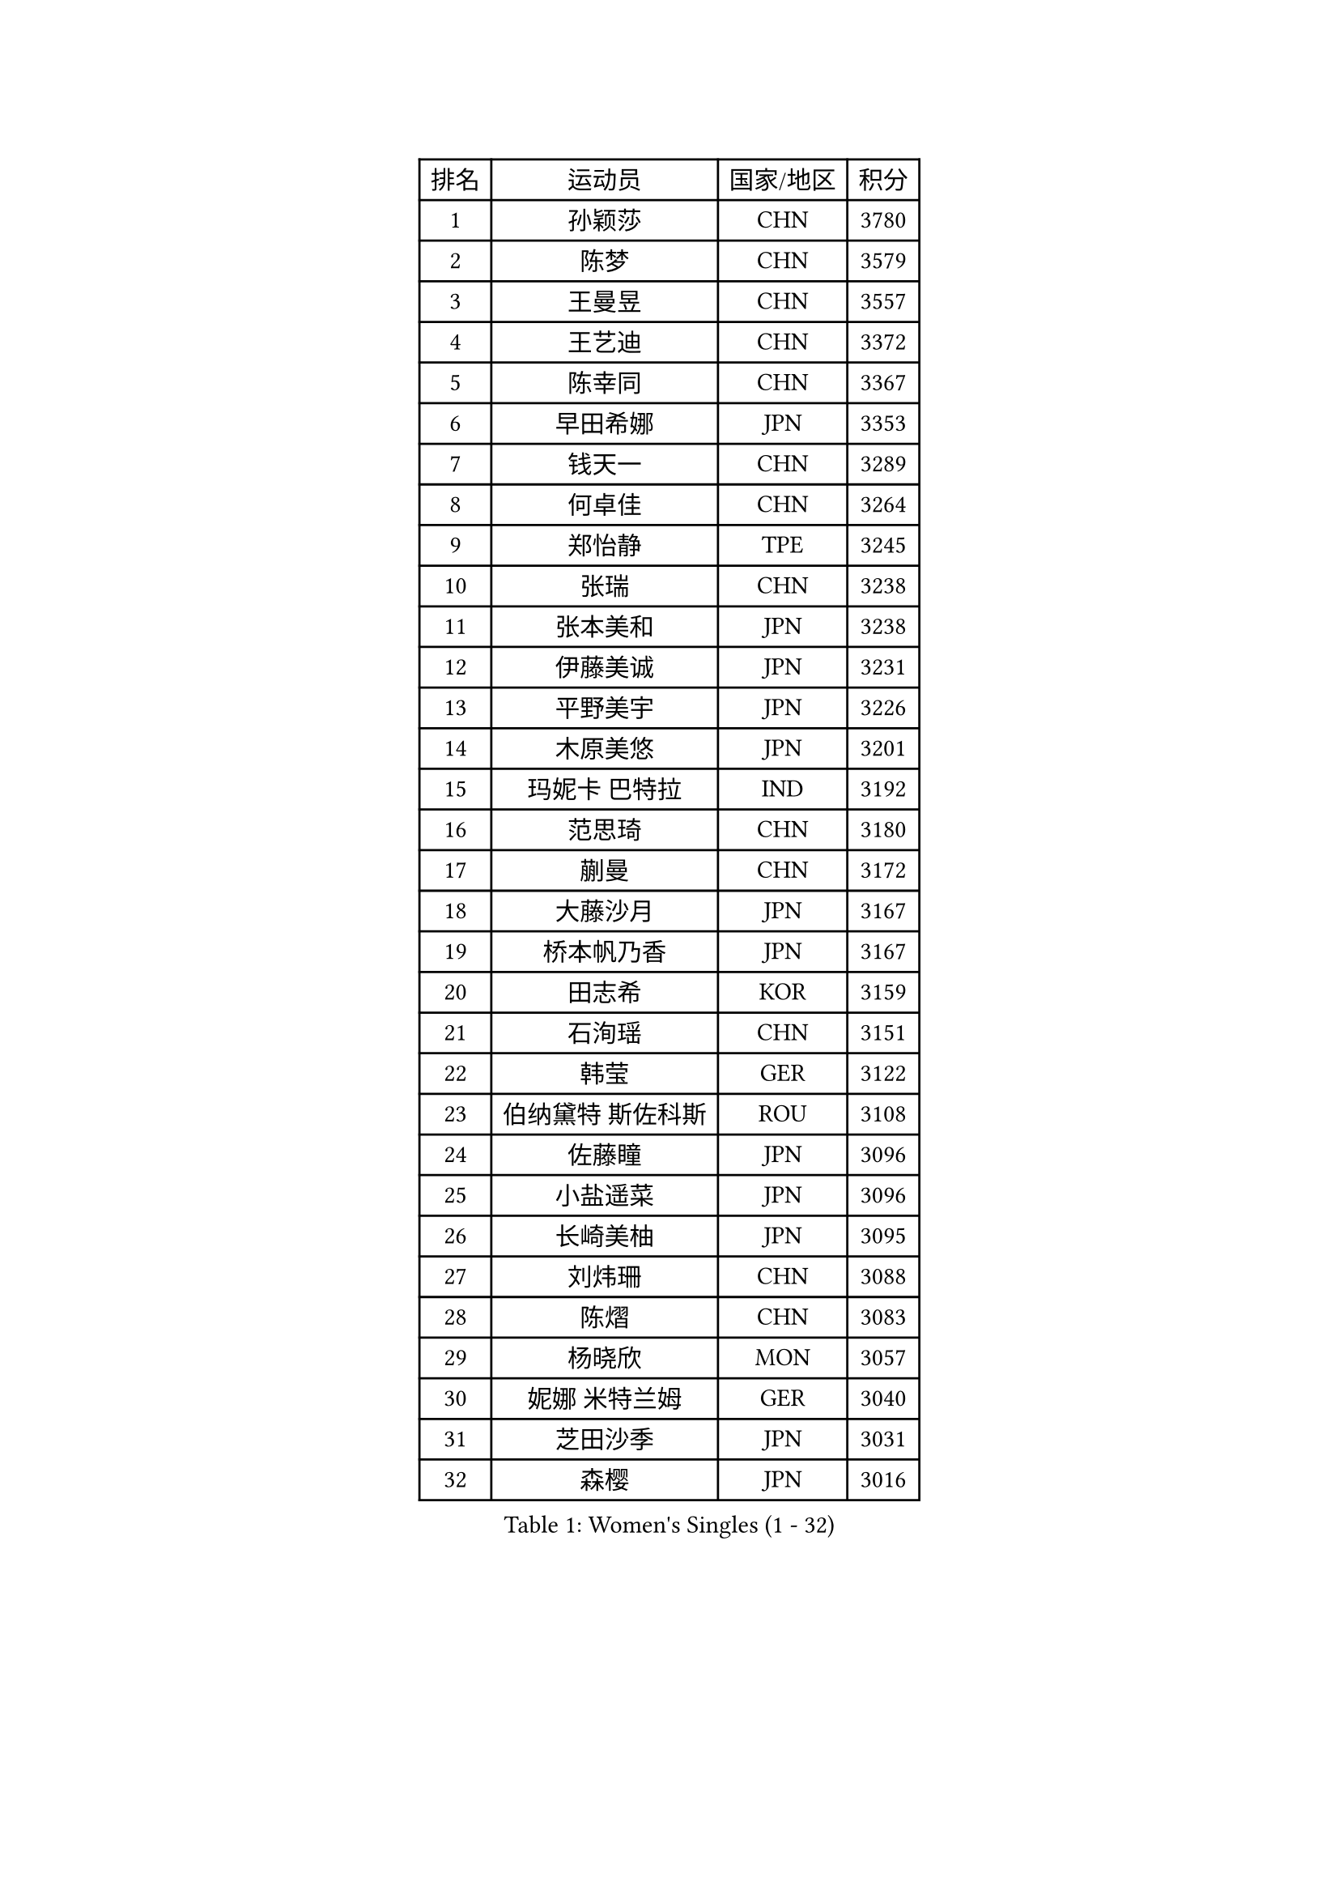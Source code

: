 
#set text(font: ("Courier New", "NSimSun"))
#figure(
  caption: "Women's Singles (1 - 32)",
    table(
      columns: 4,
      [排名], [运动员], [国家/地区], [积分],
      [1], [孙颖莎], [CHN], [3780],
      [2], [陈梦], [CHN], [3579],
      [3], [王曼昱], [CHN], [3557],
      [4], [王艺迪], [CHN], [3372],
      [5], [陈幸同], [CHN], [3367],
      [6], [早田希娜], [JPN], [3353],
      [7], [钱天一], [CHN], [3289],
      [8], [何卓佳], [CHN], [3264],
      [9], [郑怡静], [TPE], [3245],
      [10], [张瑞], [CHN], [3238],
      [11], [张本美和], [JPN], [3238],
      [12], [伊藤美诚], [JPN], [3231],
      [13], [平野美宇], [JPN], [3226],
      [14], [木原美悠], [JPN], [3201],
      [15], [玛妮卡 巴特拉], [IND], [3192],
      [16], [范思琦], [CHN], [3180],
      [17], [蒯曼], [CHN], [3172],
      [18], [大藤沙月], [JPN], [3167],
      [19], [桥本帆乃香], [JPN], [3167],
      [20], [田志希], [KOR], [3159],
      [21], [石洵瑶], [CHN], [3151],
      [22], [韩莹], [GER], [3122],
      [23], [伯纳黛特 斯佐科斯], [ROU], [3108],
      [24], [佐藤瞳], [JPN], [3096],
      [25], [小盐遥菜], [JPN], [3096],
      [26], [长崎美柚], [JPN], [3095],
      [27], [刘炜珊], [CHN], [3088],
      [28], [陈熠], [CHN], [3083],
      [29], [杨晓欣], [MON], [3057],
      [30], [妮娜 米特兰姆], [GER], [3040],
      [31], [芝田沙季], [JPN], [3031],
      [32], [森樱], [JPN], [3016],
    )
  )#pagebreak()

#set text(font: ("Courier New", "NSimSun"))
#figure(
  caption: "Women's Singles (33 - 64)",
    table(
      columns: 4,
      [排名], [运动员], [国家/地区], [积分],
      [33], [李恩惠], [KOR], [3011],
      [34], [范姝涵], [CHN], [3005],
      [35], [索菲亚 波尔卡诺娃], [AUT], [3000],
      [36], [申裕斌], [KOR], [3000],
      [37], [朱芊曦], [KOR], [2973],
      [38], [边宋京], [PRK], [2966],
      [39], [徐孝元], [KOR], [2960],
      [40], [阿德里安娜 迪亚兹], [PUR], [2944],
      [41], [普利西卡 帕瓦德], [FRA], [2942],
      [42], [吴洋晨], [CHN], [2925],
      [43], [郭雨涵], [CHN], [2924],
      [44], [覃予萱], [CHN], [2924],
      [45], [PARANANG Orawan], [THA], [2910],
      [46], [杜凯琹], [HKG], [2907],
      [47], [杨屹韵], [CHN], [2907],
      [48], [单晓娜], [GER], [2899],
      [49], [李雅可], [CHN], [2899],
      [50], [高桥 布鲁娜], [BRA], [2894],
      [51], [王晓彤], [CHN], [2891],
      [52], [徐奕], [CHN], [2890],
      [53], [KAUFMANN Annett], [GER], [2884],
      [54], [BAJOR Natalia], [POL], [2875],
      [55], [克里斯蒂娜 卡尔伯格], [SWE], [2872],
      [56], [EERLAND Britt], [NED], [2868],
      [57], [陈沂芊], [TPE], [2859],
      [58], [李皓晴], [HKG], [2853],
      [59], [伊丽莎白 萨玛拉], [ROU], [2848],
      [60], [张安], [USA], [2847],
      [61], [曾尖], [SGP], [2837],
      [62], [袁嘉楠], [FRA], [2836],
      [63], [斯丽贾 阿库拉], [IND], [2835],
      [64], [齐菲], [CHN], [2833],
    )
  )#pagebreak()

#set text(font: ("Courier New", "NSimSun"))
#figure(
  caption: "Women's Singles (65 - 96)",
    table(
      columns: 4,
      [排名], [运动员], [国家/地区], [积分],
      [65], [WINTER Sabine], [GER], [2830],
      [66], [倪夏莲], [LUX], [2829],
      [67], [韩菲儿], [CHN], [2828],
      [68], [YOKOI Sakura], [JPN], [2821],
      [69], [张默], [CAN], [2818],
      [70], [朱成竹], [HKG], [2815],
      [71], [PESOTSKA Margaryta], [UKR], [2810],
      [72], [金娜英], [KOR], [2810],
      [73], [金河英], [KOR], [2805],
      [74], [邵杰妮], [POR], [2803],
      [75], [笹尾明日香], [JPN], [2802],
      [76], [LEE Daeun], [KOR], [2799],
      [77], [DIACONU Adina], [ROU], [2795],
      [78], [梁夏银], [KOR], [2789],
      [79], [PICCOLIN Giorgia], [ITA], [2784],
      [80], [WAN Yuan], [GER], [2776],
      [81], [李昱谆], [TPE], [2773],
      [82], [玛利亚 肖], [ESP], [2766],
      [83], [朱思冰], [CHN], [2761],
      [84], [蒂娜 梅谢芙], [EGY], [2758],
      [85], [ZHANG Sofia-Xuan], [ESP], [2755],
      [86], [KIM Byeolnim], [KOR], [2751],
      [87], [崔孝珠], [KOR], [2744],
      [88], [DRAGOMAN Andreea], [ROU], [2741],
      [89], [AKAE Kaho], [JPN], [2728],
      [90], [刘杨子], [AUS], [2724],
      [91], [苏蒂尔塔 穆克吉], [IND], [2723],
      [92], [李时温], [KOR], [2718],
      [93], [RAKOVAC Lea], [CRO], [2712],
      [94], [王 艾米], [USA], [2710],
      [95], [NOMURA Moe], [JPN], [2707],
      [96], [ARAPOVIC Hana], [CRO], [2707],
    )
  )#pagebreak()

#set text(font: ("Courier New", "NSimSun"))
#figure(
  caption: "Women's Singles (97 - 128)",
    table(
      columns: 4,
      [排名], [运动员], [国家/地区], [积分],
      [97], [LUPULESKU Izabela], [SRB], [2705],
      [98], [ZHANG Xiangyu], [CHN], [2705],
      [99], [UESAWA Anne], [JPN], [2702],
      [100], [纵歌曼], [CHN], [2698],
      [101], [刘佳], [AUT], [2697],
      [102], [HUANG Yu-Chiao], [TPE], [2696],
      [103], [CIOBANU Irina], [ROU], [2692],
      [104], [LUTZ Charlotte], [FRA], [2691],
      [105], [陈思羽], [TPE], [2691],
      [106], [POTA Georgina], [HUN], [2691],
      [107], [吴咏琳], [HKG], [2689],
      [108], [LIU Hsing-Yin], [TPE], [2683],
      [109], [傅玉], [POR], [2674],
      [110], [GHORPADE Yashaswini], [IND], [2674],
      [111], [DE NUTTE Sarah], [LUX], [2672],
      [112], [SAWETTABUT Suthasini], [THA], [2672],
      [113], [MADARASZ Dora], [HUN], [2670],
      [114], [杨蕙菁], [CHN], [2670],
      [115], [SAWETTABUT Jinnipa], [THA], [2661],
      [116], [SURJAN Sabina], [SRB], [2661],
      [117], [MATELOVA Hana], [CZE], [2659],
      [118], [HUANG Yi-Hua], [TPE], [2658],
      [119], [艾希卡 穆克吉], [IND], [2653],
      [120], [RYU Hanna], [KOR], [2648],
      [121], [TOLIOU Aikaterini], [GRE], [2644],
      [122], [SCHREINER Franziska], [GER], [2635],
      [123], [ALTINKAYA Sibel], [TUR], [2629],
      [124], [WEGRZYN Katarzyna], [POL], [2627],
      [125], [ZAHARIA Elena], [ROU], [2619],
      [126], [GODA Hana], [EGY], [2619],
      [127], [KIM Haeun], [KOR], [2615],
      [128], [KAMATH Archana Girish], [IND], [2612],
    )
  )